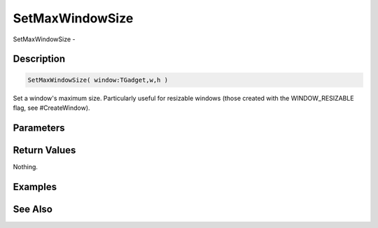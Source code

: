 .. _func_maxgui_setmaxwindowsize:

================
SetMaxWindowSize
================

SetMaxWindowSize - 

Description
===========

.. code-block:: blitzmax

    SetMaxWindowSize( window:TGadget,w,h )

Set a window's maximum size.
Particularly useful for resizable windows (those created with the WINDOW_RESIZABLE flag, see #CreateWindow).

Parameters
==========

Return Values
=============

Nothing.

Examples
========

See Also
========



